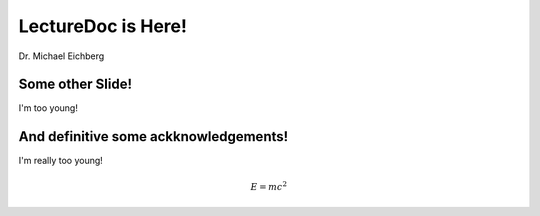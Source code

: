 .. meta::
    :author: Michael Eichberg
    :license: Released under the terms of the `2-Clause BSD license`.

LectureDoc is Here!
===================

Dr. Michael Eichberg


Some other Slide!
-----------------

I'm too young!


And definitive some ackknowledgements!
--------------------------------------

I'm really too young!

.. math::

    E = mc^2